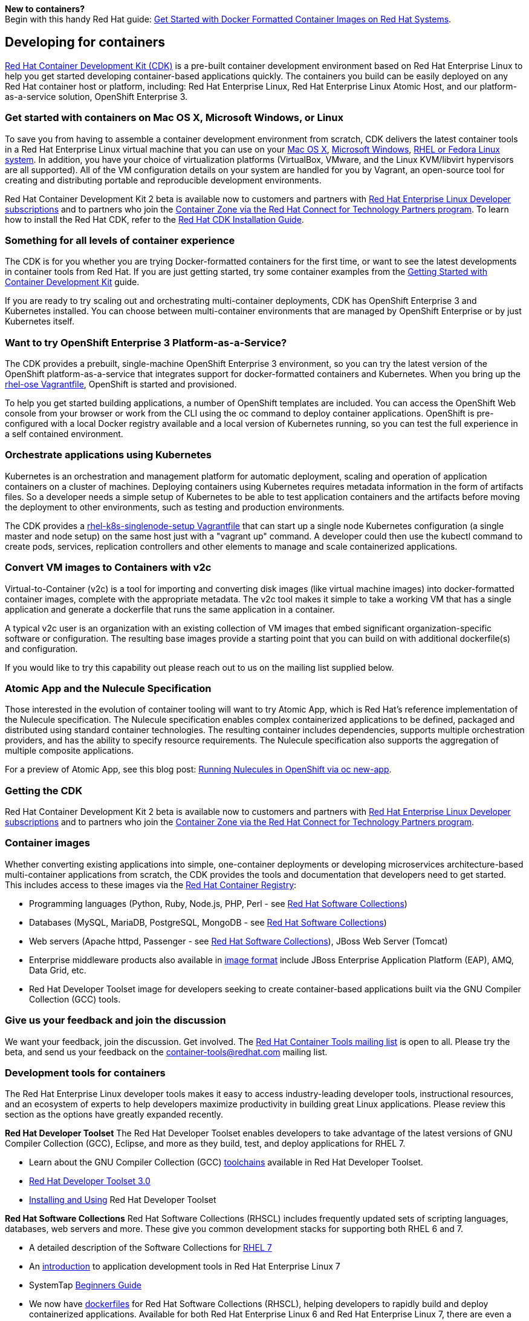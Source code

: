 :awestruct-layout: solution-adoption
:awestruct-interpolate: true

[.large-24.columns.panel.callout]
*New to containers?* +
Begin with this handy Red Hat guide: https://access.redhat.com/articles/881893[Get Started with Docker Formatted Container Images on Red Hat Systems].

== Developing for containers

link:https://www.redhat.com/en/about/blog/introducing-red-hat-container-development-kit-2-beta[Red Hat Container Development Kit (CDK)] is a pre-built container development environment based on Red Hat Enterprise Linux to help you get started developing container-based applications quickly. The containers you build can be easily deployed on any Red Hat container host or platform, including: Red Hat Enterprise Linux, Red Hat Enterprise Linux Atomic Host, and our platform-as-a-service solution, OpenShift Enterprise 3.

=== Get started with containers on Mac OS X, Microsoft Windows, or Linux

To save you from having to assemble a container development environment from scratch, CDK delivers the latest container tools in a Red Hat Enterprise Linux virtual machine that you can use on your link:https://access.redhat.com/documentation/en/red-hat-enterprise-linux-atomic-host/version-7/container-development-kit-installation-guide/#installing_the_cdk_on_mac_os_x[Mac OS X], link:https://access.redhat.com/documentation/en/red-hat-enterprise-linux-atomic-host/version-7/container-development-kit-installation-guide/#installing_the_cdk_on_microsoft_windows[Microsoft Windows], link:https://access.redhat.com/documentation/en/red-hat-enterprise-linux-atomic-host/version-7/container-development-kit-installation-guide/#installing_the_cdk_on_fedora_or_red_hat_enterprise_linux[RHEL or Fedora Linux system]. In addition, you have your choice of virtualization platforms (VirtualBox, VMware, and the Linux KVM/libvirt hypervisors are all supported). All of the VM configuration details on your system are handled for you by Vagrant, an open-source tool for creating and distributing portable and reproducible development environments.

Red Hat Container Development Kit 2 beta is available now to customers and partners with link:https://www.redhat.com/apps/store/developers[Red Hat Enterprise Linux Developer subscriptions] and to partners who join the link:https://connect.redhat.com/zones/containers[Container Zone via the Red Hat Connect for Technology Partners program]. To learn how to install the Red Hat CDK, refer to the link:https://access.redhat.com/documentation/en/red-hat-enterprise-linux-atomic-host/version-7/container-development-kit-installation-guide/[Red Hat CDK Installation Guide]. 

=== Something for all levels of container experience

The CDK is for you whether you are trying Docker-formatted containers for the first time, or want to see the latest developments in container tools from Red Hat.  If you are just getting started, try some container examples from the link:https://access.redhat.com/documentation/en/red-hat-enterprise-linux-atomic-host/version-7/getting-started-with-container-development-kit/[Getting Started with Container Development Kit] guide.

If you are ready to try scaling out and orchestrating multi-container deployments, CDK has OpenShift Enterprise 3 and Kubernetes installed. You can choose between multi-container environments that are managed by OpenShift Enterprise or by just Kubernetes itself.

=== Want to try OpenShift Enterprise 3 Platform-as-a-Service?

The CDK provides a prebuilt, single-machine OpenShift Enterprise 3 environment, so you can try the latest version of the OpenShift platform-as-a-service that integrates support for docker-formatted containers and Kubernetes. When you bring up the link:https://access.redhat.com/documentation/en/red-hat-enterprise-linux-atomic-host/version-7/container-development-kit-installation-guide/#choosing_a_cdk_vagrantfile[rhel-ose Vagrantfile], OpenShift is started and provisioned.

To help you get started building applications, a number of OpenShift templates are included. You can access the OpenShift Web console from your browser or work from the CLI using the oc command to deploy container applications. OpenShift is pre-configured with a local Docker registry available and a local version of Kubernetes running, so you can test the full experience in a self contained environment.

=== Orchestrate applications using Kubernetes

Kubernetes is an orchestration and management platform for automatic deployment, scaling and operation of application containers on a cluster of machines. Deploying containers using Kubernetes requires metadata information in the form of artifacts files. So a developer needs a simple setup of Kubernetes to be able to test application containers and the artifacts before moving the deployment to other environments, such as testing and production environments.

The CDK provides a link:https://access.redhat.com/documentation/en/red-hat-enterprise-linux-atomic-host/version-7/container-development-kit-installation-guide/#choosing_a_cdk_vagrantfile[rhel-k8s-singlenode-setup Vagrantfile] that can start up a single node Kubernetes configuration (a single master and node setup) on the same host just with a "vagrant up" command. A developer could then use the kubectl command to create pods, services, replication controllers and other elements to manage and scale containerized applications.

=== Convert VM images to Containers with v2c

Virtual-to-Container (v2c) is a tool for importing and converting disk images (like virtual machine images) into docker-formatted container images, complete with the appropriate metadata. The v2c tool makes it simple to take a working VM that has a single application and generate a dockerfile that runs the same application in a container.

A typical v2c user is an organization with an existing collection of VM images that embed significant organization-specific software or configuration.  The resulting base images provide a starting point that you can build on with additional dockerfile(s) and configuration.

If you would like to try this capability out please reach out to us on the mailing list supplied below.

=== Atomic App and the Nulecule Specification

Those interested in the evolution of container tooling will want to try Atomic App, which is Red Hat’s reference implementation of the Nulecule specification. The Nulecule specification enables complex containerized applications to be defined, packaged and distributed using standard container technologies. The resulting container includes dependencies, supports multiple orchestration providers, and has the ability to specify resource requirements. The Nulecule specification also supports the aggregation of multiple composite applications.

For a preview of Atomic App, see this blog post: link:http://dustymabe.com/2016/01/18/running-nulecules-in-openshift-via-oc-new-app/[Running Nulecules in OpenShift via oc new-app].

=== Getting the CDK

Red Hat Container Development Kit 2 beta is available now to customers and partners with link:https://www.redhat.com/apps/store/developers/[Red Hat Enterprise Linux Developer subscriptions] and to partners who join the link:https://connect.redhat.com/zones/containers[Container Zone via the Red Hat Connect for Technology Partners program].

=== Container images

Whether converting existing applications into simple, one-container deployments or developing microservices architecture-based multi-container applications from scratch, the CDK provides the tools and documentation that developers need to get started. This includes access to these images via the link:https://access.redhat.com/search/#/container-images[Red Hat Container Registry]: 

* Programming languages (Python, Ruby, Node.js, PHP, Perl - see link:https://www-admin.corp.redhat.com/en/about/press-releases/red-hat-delivers-latest-stable-developer-tools-newest-installment-red-hat-software-collections[Red Hat Software Collections])
* Databases (MySQL, MariaDB, PostgreSQL, MongoDB - see link:https://www-admin.corp.redhat.com/en/about/press-releases/red-hat-delivers-latest-stable-developer-tools-newest-installment-red-hat-software-collections[Red Hat Software Collections])
* Web servers (Apache httpd, Passenger - see link:https://www-admin.corp.redhat.com/en/about/press-releases/red-hat-delivers-latest-stable-developer-tools-newest-installment-red-hat-software-collections[Red Hat Software Collections]), JBoss Web Server (Tomcat)
* Enterprise middleware products also available in link:https://access.redhat.com/search/#/container-images[image format] include JBoss Enterprise Application Platform (EAP), AMQ, Data Grid, etc.
* Red Hat Developer Toolset image for developers seeking to create container-based applications built via the GNU Compiler Collection (GCC) tools.

=== Give us your feedback and join the discussion

We want your feedback, join the discussion. Get involved. The link:https://www.redhat.com/mailman/listinfo/container-tools[Red Hat Container Tools mailing list] is open to all.  Please try the beta, and send us your feedback on the link:mailto:container-tools@redhat.com[container-tools@redhat.com] mailing list.

=== Development tools for containers

The Red Hat Enterprise Linux developer tools makes it easy to access industry-leading developer tools, instructional resources, and an ecosystem of experts to help developers maximize productivity in building great Linux applications.  Please review this section as the options have greatly expanded recently.

*Red Hat Developer Toolset*
The Red Hat Developer Toolset enables developers to take advantage of the latest versions of GNU Compiler Collection (GCC), Eclipse, and more as they build, test, and deploy applications for RHEL 7.

* Learn about the GNU Compiler Collection (GCC) https://engineering.redhat.com/pnt/p-432439/RH_Developer_...sw_US_web.pdf[toolchains] available in Red Hat Developer Toolset.
* https://access.redhat.com/documentation/en-US/Red_Hat_Developer_Toolset/3/html/3.0_Release_Notes/index.html[Red Hat Developer Toolset 3.0]
* https://access.redhat.com/documentation/en-US/Red_Hat_Developer_Toolset/3/html/User_Guide/index.html[Installing and Using] Red Hat Developer Toolset

*Red Hat Software Collections*
Red Hat Software Collections (RHSCL) includes frequently updated sets of scripting languages, databases, web servers and more.  These give you common development stacks for supporting both RHEL 6 and 7.

* A detailed description of the Software Collections for https://access.redhat.com/products/Red_Hat_Enterprise_Linux/Developer/#dev-page=5[RHEL 7]
* An https://access.redhat.com/documentation/en-US/Red_Hat_Enterprise_Linux/7/html/Developer_Guide/index.html[introduction] to application development tools in Red Hat Enterprise Linux 7
* SystemTap https://access.redhat.com/documentation/en-US/Red_Hat_Enterprise_Linux/7/html/SystemTap_Beginners_Guide/index.html[Beginners Guide]
* We now have https://github.com/sclorg/rhscl-dockerfiles[dockerfiles] for Red Hat Software Collections (RHSCL), helping developers to rapidly build and deploy containerized applications. Available for both Red Hat Enterprise Linux 6 and Red Hat Enterprise Linux 7, there are even a few that combine Apache HTTP Server and your favorite scripting language.  These are also now included as you install RHSCL components.
+
Read link:#{site.base_url}/products/rhel[more] about RHEL development tools.

==== Containerizing with JBoss

*JBoss Projects and Docker* +
We publish our images under the official https://registry.hub.docker.com/repos/jboss/[jboss organization]. Every image is built from Dockerfiles available from the repositories in our https://github.com/jboss-dockerfiles[GitHub organization]. Images are linked to each other: If an image we’re base on is modified, we rebuild our image to provide you the fresh image that you deserve.

*Available Docker Images* +
Browse the http://www.jboss.org/docker/[list] of available docker images

[.large-24.columns.panel.callout]
--
[.center]
*https://www.youtube.com/watch?v=4uQ6gR_xZhE[Watch this Virtual JBUG session with Marek Goldmann, who leads Docker related initiatives at Red Hat.]*

In this session, and right after an introduction to Docker, Marek will dive into examples showing how you can leverage this tool to create a deployment environment for your applications. You will see how to cluster JBoss EAP and deploy an application to it. Marek will share some tips and tricks too: for example how to manage logs or customize the configuration of JBoss EAP to be able to deploy your applications. If you want to, you can just deep https://goldmann.pl/presentations/2014-vjbug-docker/#/[dive into the slides] or https://github.com/goldmann/goldmann.pl/tree/master/.presentations/2014-vjbug-docker/demos[look at the code] that he used to demo.
--

== Why containers?
'''

=== Containers support modern application development trends
A recent Forrester Consulting study asked IT decision-makers "For which workloads or application use cases have you used/do you anticipate to use containers?"

image:#{cdn(site.base_url + '/images/solutions/container/container_adoption_1.png')}["Containers development trends"]

Base: 194 IT operations and development decision-makers at enterprises in APAC, EMEA, and North America
Source: A commissioned study conducted by Forrester Consulting on behalf of Red Hat, January 2015

=== Security - How to keep your containers safe and certified

[.large-24.columns.containers-callout]
*Survey:* +
*53% say security is their biggest concern about containers.*

You must make sure that container images running in your infrastructure are safe to consume and certified to run wherever they are deployed.

* Article: http://venturebeat.com/2014/12/16/whats-in-a-container-you-dont-know-and-thats-a-problem/[Lars Herrmann for Venture Beat, "What's in a container? You don't know. And that's a problem." Dec 16, 2014.]
* Opensource.com: http://opensource.com/business/14/7/docker-security-selinux[Containers don't contain]. Containers only improve the isolation of applications so treat privileged processes inside a container the same way you'd treat them outside of it.  This article reveals why containers and SELinux are a perfect (and easy) combo. By Daniel Walsh, Red Hat.
* http://blog.docker.com/2014/07/new-dockercon-video-docker-security-renamed-from-docker-and-selinux/[SELinux for security] - DockerCon 2014.  Docker Security, SELinux can provide a security framework to help isolate Linux containers and support higher levels of security. by: Daniel Walsh for Opensource.com, "Bringing new security features to Docker," Sep 3, 2014.
** *Video:* https://www.youtube.com/embed/zWGFqMuEHdw[Docker and SELinux by Daniel Walsh from Red Hat]

== Community - Project Atomic
'''
Red Hat is working with the open source community through Project Atomic to help create industry-wide Linux container standards. Project Atomic helps make sure that common containers work with trusted operating system platforms. By working towards compatibility and coordinating standards, Project Atomic helps Red Hat and other vendors deliver a complete hosting architecture that's modern, reliable, and secure.  Learn more at http://projectatomic.org[projectatomic.org].


